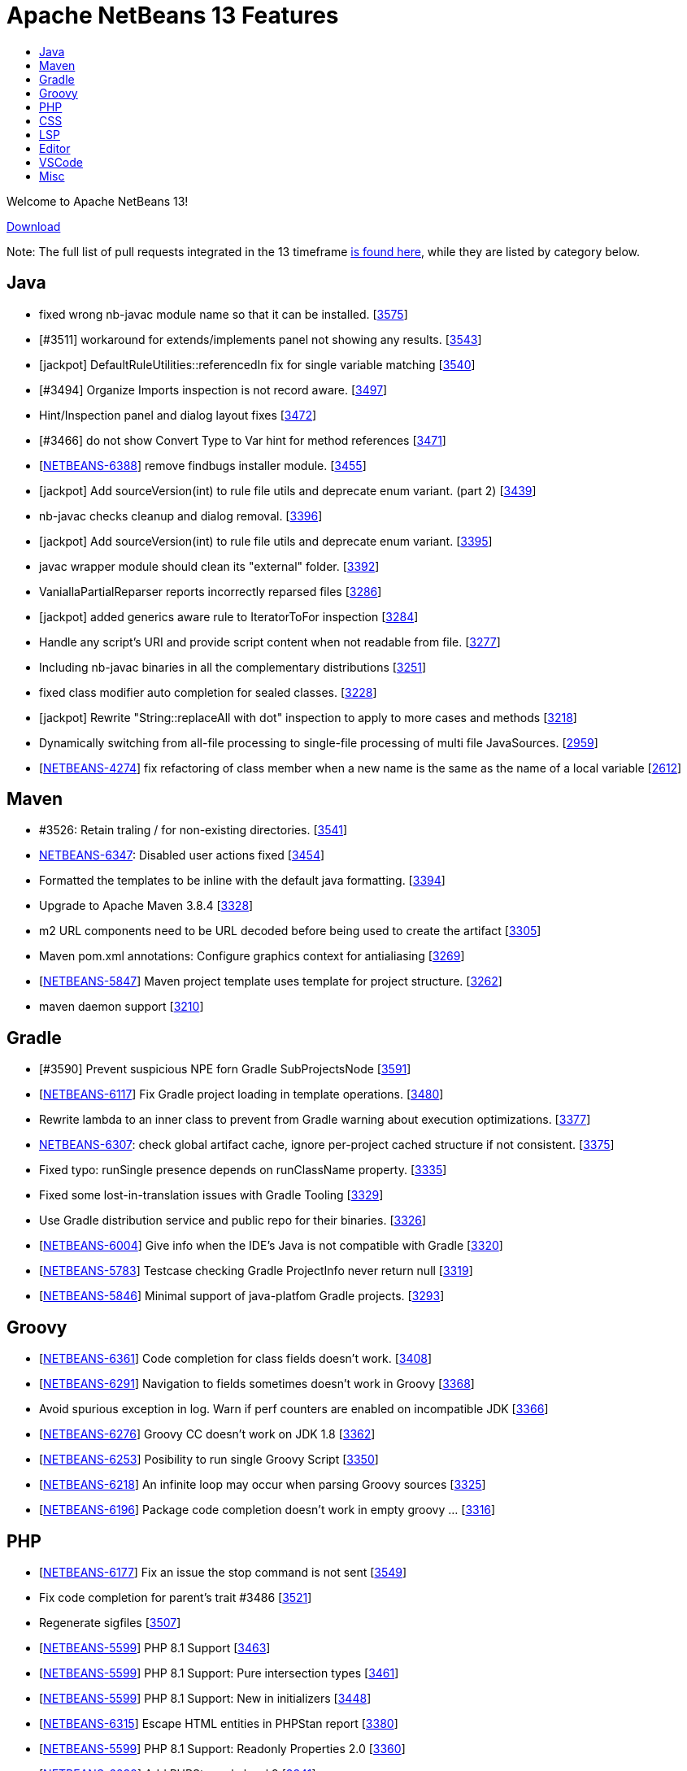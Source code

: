 ////
     Licensed to the Apache Software Foundation (ASF) under one
     or more contributor license agreements.  See the NOTICE file
     distributed with this work for additional information
     regarding copyright ownership.  The ASF licenses this file
     to you under the Apache License, Version 2.0 (the
     "License"); you may not use this file except in compliance
     with the License.  You may obtain a copy of the License at

       http://www.apache.org/licenses/LICENSE-2.0

     Unless required by applicable law or agreed to in writing,
     software distributed under the License is distributed on an
     "AS IS" BASIS, WITHOUT WARRANTIES OR CONDITIONS OF ANY
     KIND, either express or implied.  See the License for the
     specific language governing permissions and limitations
     under the License.
////
= Apache NetBeans 13 Features
:jbake-type: page_noaside
:jbake-tags: 13 features
:jbake-status: published
:keywords: Apache NetBeans 13 IDE features
:icons: font
:description: Apache NetBeans 13 features
:toc: left
:toc-title:
:toclevels: 4
:syntax: true
:source-highlighter: pygments
:experimental:
:linkattrs:

Welcome to Apache NetBeans 13!

link:/download/nb13/nb13.html[Download, role="button success"]

Note: The full list of pull requests integrated in the 13 timeframe link:https://github.com/apache/netbeans/pulls?q=is%3Aclosed+milestone%3ANB13[is found here], while they are listed by category below.

== Java
 - fixed wrong nb-javac module name so that it can be installed. [link:https://github.com/apache/netbeans/issues/3575[3575]]
 - [#3511] workaround for extends/implements panel not showing any results. [link:https://github.com/apache/netbeans/issues/3543[3543]]
 - [jackpot] DefaultRuleUtilities::referencedIn fix for single variable matching [link:https://github.com/apache/netbeans/issues/3540[3540]]
 - [#3494] Organize Imports inspection is not record aware. [link:https://github.com/apache/netbeans/issues/3497[3497]]
 - Hint/Inspection panel and dialog layout fixes [link:https://github.com/apache/netbeans/issues/3472[3472]]
 - [#3466]  do not show Convert Type to Var hint for method references [link:https://github.com/apache/netbeans/issues/3471[3471]]
 - [link:https://issues.apache.org/jira/browse/NETBEANS-6388[NETBEANS-6388]] remove findbugs installer module. [link:https://github.com/apache/netbeans/issues/3455[3455]]
 - [jackpot] Add sourceVersion(int) to rule file utils and deprecate enum variant. (part 2) [link:https://github.com/apache/netbeans/issues/3439[3439]]
 - nb-javac checks cleanup and dialog removal. [link:https://github.com/apache/netbeans/issues/3396[3396]]
 - [jackpot] Add sourceVersion(int) to rule file utils and deprecate enum variant. [link:https://github.com/apache/netbeans/issues/3395[3395]]
 - javac wrapper module should clean its "external" folder. [link:https://github.com/apache/netbeans/issues/3392[3392]]
 - VaniallaPartialReparser reports incorrectly reparsed files [link:https://github.com/apache/netbeans/issues/3286[3286]]
 - [jackpot] added generics aware rule to IteratorToFor inspection [link:https://github.com/apache/netbeans/issues/3284[3284]]
 - Handle any script's URI and provide script content when not readable from file. [link:https://github.com/apache/netbeans/issues/3277[3277]]
 - Including nb-javac binaries in all the complementary distributions [link:https://github.com/apache/netbeans/issues/3251[3251]]
 - fixed class modifier auto completion for sealed classes. [link:https://github.com/apache/netbeans/issues/3228[3228]]
 - [jackpot] Rewrite "String::replaceAll with dot" inspection to apply to more cases and methods [link:https://github.com/apache/netbeans/issues/3218[3218]]
 - Dynamically switching from all-file processing to single-file processing of multi file JavaSources. [link:https://github.com/apache/netbeans/issues/2959[2959]]
 - [link:https://issues.apache.org/jira/browse/NETBEANS-4274[NETBEANS-4274]] fix refactoring of class member when a new name is the same as the name of a local variable [link:https://github.com/apache/netbeans/issues/2612[2612]]

== Maven
 - #3526: Retain traling / for non-existing directories. [link:https://github.com/apache/netbeans/issues/3541[3541]]
 - link:https://issues.apache.org/jira/browse/NETBEANS-6347[NETBEANS-6347]: Disabled user actions fixed [link:https://github.com/apache/netbeans/issues/3454[3454]]
 - Formatted the templates to be inline with the default java formatting. [link:https://github.com/apache/netbeans/issues/3394[3394]]
 - Upgrade to Apache Maven 3.8.4 [link:https://github.com/apache/netbeans/issues/3328[3328]]
 - m2 URL components need to be URL decoded before being used to create the artifact [link:https://github.com/apache/netbeans/issues/3305[3305]]
 - Maven pom.xml annotations: Configure graphics context for antialiasing [link:https://github.com/apache/netbeans/issues/3269[3269]]
 - [link:https://issues.apache.org/jira/browse/NETBEANS-5847[NETBEANS-5847]] Maven project template uses template for project structure. [link:https://github.com/apache/netbeans/issues/3262[3262]]
 - maven daemon support [link:https://github.com/apache/netbeans/issues/3210[3210]]

== Gradle
 - [#3590] Prevent suspicious NPE forn Gradle SubProjectsNode [link:https://github.com/apache/netbeans/issues/3591[3591]]
 - [link:https://issues.apache.org/jira/browse/NETBEANS-6117[NETBEANS-6117]] Fix Gradle project loading in template operations. [link:https://github.com/apache/netbeans/issues/3480[3480]]
 - Rewrite lambda to an inner class to prevent from Gradle warning about execution optimizations. [link:https://github.com/apache/netbeans/issues/3377[3377]]
 - link:https://issues.apache.org/jira/browse/NETBEANS-6307[NETBEANS-6307]: check global artifact cache, ignore per-project cached  structure if not consistent. [link:https://github.com/apache/netbeans/issues/3375[3375]]
 - Fixed typo: runSingle presence depends on runClassName property. [link:https://github.com/apache/netbeans/issues/3335[3335]]
 - Fixed some lost-in-translation issues with Gradle Tooling [link:https://github.com/apache/netbeans/issues/3329[3329]]
 - Use Gradle distribution service and public repo for their binaries. [link:https://github.com/apache/netbeans/issues/3326[3326]]
 - [link:https://issues.apache.org/jira/browse/NETBEANS-6004[NETBEANS-6004]] Give info when the IDE's Java is not compatible with Gradle [link:https://github.com/apache/netbeans/issues/3320[3320]]
 - [link:https://issues.apache.org/jira/browse/NETBEANS-5783[NETBEANS-5783]] Testcase checking Gradle ProjectInfo never return null [link:https://github.com/apache/netbeans/issues/3319[3319]]
 - [link:https://issues.apache.org/jira/browse/NETBEANS-5846[NETBEANS-5846]] Minimal support of java-platfom Gradle projects. [link:https://github.com/apache/netbeans/issues/3293[3293]]

== Groovy
 - [link:https://issues.apache.org/jira/browse/NETBEANS-6361[NETBEANS-6361]] Code completion for class fields doesn't work. [link:https://github.com/apache/netbeans/issues/3408[3408]]
 - [link:https://issues.apache.org/jira/browse/NETBEANS-6291[NETBEANS-6291]] Navigation to fields sometimes doesn't work in Groovy [link:https://github.com/apache/netbeans/issues/3368[3368]]
 - Avoid spurious exception in log. Warn if perf counters are enabled on incompatible JDK [link:https://github.com/apache/netbeans/issues/3366[3366]]
 - [link:https://issues.apache.org/jira/browse/NETBEANS-6276[NETBEANS-6276]] Groovy CC doesn't work on JDK 1.8 [link:https://github.com/apache/netbeans/issues/3362[3362]]
 - [link:https://issues.apache.org/jira/browse/NETBEANS-6253[NETBEANS-6253]] Posibility to run single Groovy Script [link:https://github.com/apache/netbeans/issues/3350[3350]]
 - [link:https://issues.apache.org/jira/browse/NETBEANS-6218[NETBEANS-6218]] An infinite loop may occur when parsing Groovy sources [link:https://github.com/apache/netbeans/issues/3325[3325]]
 - [link:https://issues.apache.org/jira/browse/NETBEANS-6196[NETBEANS-6196]] Package code completion doesn't work in empty groovy … [link:https://github.com/apache/netbeans/issues/3316[3316]]

== PHP
 - [link:https://issues.apache.org/jira/browse/NETBEANS-6177[NETBEANS-6177]] Fix an issue the stop command is not sent [link:https://github.com/apache/netbeans/issues/3549[3549]]
 - Fix code completion for parent's trait #3486 [link:https://github.com/apache/netbeans/issues/3521[3521]]
 - Regenerate sigfiles [link:https://github.com/apache/netbeans/issues/3507[3507]]
 - [link:https://issues.apache.org/jira/browse/NETBEANS-5599[NETBEANS-5599]] PHP 8.1 Support [link:https://github.com/apache/netbeans/issues/3463[3463]]
 - [link:https://issues.apache.org/jira/browse/NETBEANS-5599[NETBEANS-5599]] PHP 8.1 Support: Pure intersection types [link:https://github.com/apache/netbeans/issues/3461[3461]]
 - [link:https://issues.apache.org/jira/browse/NETBEANS-5599[NETBEANS-5599]] PHP 8.1 Support: New in initializers [link:https://github.com/apache/netbeans/issues/3448[3448]]
 - [link:https://issues.apache.org/jira/browse/NETBEANS-6315[NETBEANS-6315]] Escape HTML entities in PHPStan report [link:https://github.com/apache/netbeans/issues/3380[3380]]
 - [link:https://issues.apache.org/jira/browse/NETBEANS-5599[NETBEANS-5599]] PHP 8.1 Support: Readonly Properties 2.0 [link:https://github.com/apache/netbeans/issues/3360[3360]]
 - [link:https://issues.apache.org/jira/browse/NETBEANS-6239[NETBEANS-6239]] Add PHPStan rule level 9 [link:https://github.com/apache/netbeans/issues/3341[3341]]
 - [link:https://issues.apache.org/jira/browse/NETBEANS-5599[NETBEANS-5599]] PHP 8.1 Support: Never type [link:https://github.com/apache/netbeans/issues/3340[3340]]
 - [link:https://issues.apache.org/jira/browse/NETBEANS-5599[NETBEANS-5599]] PHP 8.1 Support: Final class constants part [link:https://github.com/apache/netbeans/issues/3331[3331]]
 - [link:https://issues.apache.org/jira/browse/NETBEANS-2472[NETBEANS-2472]] Mark overriding/overridden constants and properties as annotations [link:https://github.com/apache/netbeans/issues/3327[3327]]
 - [link:https://issues.apache.org/jira/browse/NETBEANS-6217[NETBEANS-6217]] Allow Convert Visibility Suggestion to be disabled [link:https://github.com/apache/netbeans/issues/3324[3324]]
 - [link:https://issues.apache.org/jira/browse/NETBEANS-6193[NETBEANS-6193]] PHP 8.0: Fix syntax errors for attributes of interface constants and methods [link:https://github.com/apache/netbeans/issues/3315[3315]]
 - [link:https://issues.apache.org/jira/browse/NETBEANS-3362[NETBEANS-3362]] Show inherited members on the navigator pane [link:https://github.com/apache/netbeans/issues/3296[3296]]

== CSS
 - [#3593] Fix csl elementhandle [link:https://github.com/apache/netbeans/issues/3597[3597]]
 - CSS Parser Fixes [link:https://github.com/apache/netbeans/issues/3359[3359]]
 - Exclude less (@{}) and scss (#{}) string interpolation from formatting [link:https://github.com/apache/netbeans/issues/3314[3314]]

== LSP
 - Support to redefine icons for LSP client [link:https://github.com/apache/netbeans/issues/3459[3459]]
 - LSP: Change method parameters should refactor access modifier. [link:https://github.com/apache/netbeans/issues/3442[3442]]
 - LSP: Modified to fix errors currently printed to log from ServerTest. [link:https://github.com/apache/netbeans/issues/3438[3438]]
 - Convert source path to URI String. [link:https://github.com/apache/netbeans/issues/3427[3427]]
 - LSP: Do not refactor library classes. [link:https://github.com/apache/netbeans/issues/3426[3426]]
 - LSP: Fixed broken code completion for super constructor call. [link:https://github.com/apache/netbeans/issues/3424[3424]]
 - LSP console IO is made more reliable, output is not lost now. [link:https://github.com/apache/netbeans/issues/3420[3420]]
 - LSP: Do not produce CodeActions for errors with empty description. [link:https://github.com/apache/netbeans/issues/3413[3413]]
 - VSCode: Show Debug Console while running tests. [link:https://github.com/apache/netbeans/issues/3406[3406]]
 - LSP: Never remove imports on save when the code isn't bug free. [link:https://github.com/apache/netbeans/issues/3398[3398]]
 - Disable client-side projects and nodejs support. [link:https://github.com/apache/netbeans/issues/3384[3384]]
 - Various fixes of project / folder actions presence in vscode [link:https://github.com/apache/netbeans/issues/3383[3383]]
 - LSP: Couple of Text Explorer fixes. [link:https://github.com/apache/netbeans/issues/3374[3374]]
 - Maintain data identity for duplicit info requests [link:https://github.com/apache/netbeans/issues/3370[3370]]
 - LSP: Provide completion for SQL queries for repository annotations. [link:https://github.com/apache/netbeans/issues/3367[3367]]
 - LSP: Allow to specify default DB connection [link:https://github.com/apache/netbeans/issues/3365[3365]]
 - Added more actions to LSP Projects View [link:https://github.com/apache/netbeans/issues/3363[3363]]
 - Adding command for New Database Connection [link:https://github.com/apache/netbeans/issues/3358[3358]]
 - LSP: attempt to speed up open type action. [link:https://github.com/apache/netbeans/issues/3354[3354]]
 - Bridged node actions to LSP commands. Enabled DB explorer view for LSP clients. [link:https://github.com/apache/netbeans/issues/3351[3351]]
 - Dispose/disconnect tree view after client stop. [link:https://github.com/apache/netbeans/issues/3348[3348]]
 - Micronaut Data Finder completion check for @Repository annotation fixed. [link:https://github.com/apache/netbeans/issues/3346[3346]]
 - Check for nativeImagePath property. [link:https://github.com/apache/netbeans/issues/3345[3345]]
 - Micronaut data finder methods code completion [link:https://github.com/apache/netbeans/issues/3333[3333]]
 - Enable node-based UIs in LSP [link:https://github.com/apache/netbeans/issues/3323[3323]]
 - LSP: Organize imports action added. [link:https://github.com/apache/netbeans/issues/3317[3317]]
 - Allow VSCode users to choose 'local' - e.g. per workspace userdir [link:https://github.com/apache/netbeans/issues/3308[3308]]
 - Shade whole methods which are not included in the native image. [link:https://github.com/apache/netbeans/issues/3270[3270]]
 - LSP: Enrich Java Outline view by more details. [link:https://github.com/apache/netbeans/issues/3263[3263]]
 - Gson library upgraded to 2.8.9, LSP upgraded to 3.16 [link:https://github.com/apache/netbeans/issues/3200[3200]]
 - [link:https://issues.apache.org/jira/browse/NETBEANS-5565[NETBEANS-5565]] Disable running LSP servers for VCS diffs. [link:https://github.com/apache/netbeans/issues/2876[2876]]
 - First version of semantic highlight support for both the LSP client and Java LSP server. [link:https://github.com/apache/netbeans/issues/2617[2617]]

== Editor
 - [link:https://issues.apache.org/jira/browse/NETBEANS-6312[NETBEANS-6312]] Assure that TokenHierarchy is called with Document's read lock. [link:https://github.com/apache/netbeans/issues/3379[3379]]
 - [link:https://issues.apache.org/jira/browse/NETBEANS-5209[NETBEANS-5209]] Document switcher popup not grouping by project on first use. [link:https://github.com/apache/netbeans/issues/3299[3299]]

== VSCode
 - Be able to resolve project problems in VSCode extension. [link:https://github.com/apache/netbeans/issues/3400[3400]]
 - Delay change events for node after the node's pending queries are resolved [link:https://github.com/apache/netbeans/issues/3382[3382]]
 - Run Configuration UI for the Explorer view [link:https://github.com/apache/netbeans/issues/3378[3378]]
 - Really convert IDs to numbers to use with Map. Re-fetch items that have been marked as changed. [link:https://github.com/apache/netbeans/issues/3376[3376]]
 - Show Databases and Projects views only after NBLS extension activates. [link:https://github.com/apache/netbeans/issues/3371[3371]]
 - Merge the code lens actions with the launch config properties and adapt Gradle to apply env. [link:https://github.com/apache/netbeans/issues/3364[3364]]
 - LSP + VSCode extension: Run/Debug via project actions. [link:https://github.com/apache/netbeans/issues/3353[3353]]
 - Rich HTML UI for (now only for) VSCode Refactorings [link:https://github.com/apache/netbeans/issues/3349[3349]]

== Misc
 - build.xml and run.xml: fixed detection of 64 bit architecture for Java 9+ (on Windows) [link:https://github.com/apache/netbeans/issues/3522[3522]]
 - Exposing simple UI action to open next segment of a heap dump [link:https://github.com/apache/netbeans/issues/3518[3518]]
 - Making build information a bit more up to date [link:https://github.com/apache/netbeans/issues/3512[3512]]
 - [link:https://issues.apache.org/jira/browse/NETBEANS-6384[NETBEANS-6384]] Detect another Java support ext and recommend to Disable one. [link:https://github.com/apache/netbeans/issues/3510[3510]]
 - Micronaut project creation fix [link:https://github.com/apache/netbeans/issues/3506[3506]]
 - New From Template creates an invalid HTML page [link:https://github.com/apache/netbeans/issues/3505[3505]]
 - Update FlatLaf from 2.0 to 2.0.1 [link:https://github.com/apache/netbeans/issues/3504[3504]]
 - Update README with JDK 11 requirement. [link:https://github.com/apache/netbeans/issues/3501[3501]]
 - Cache netbeanrelease.json for offline builds and source releases. [link:https://github.com/apache/netbeans/issues/3500[3500]]
 - Change maven 384 dependencies to codehaus groupID [link:https://github.com/apache/netbeans/issues/3496[3496]]
 - Fixes to LSP client/server related to semantic highlighting. [link:https://github.com/apache/netbeans/issues/3492[3492]]
 - Ensure BufferedInputStream is not initialized with a buffer size of 0 [link:https://github.com/apache/netbeans/issues/3491[3491]]
 - [link:https://issues.apache.org/jira/browse/NETBEANS-6323[NETBEANS-6323]] Fix Gradle popup menu Tasks.. action not working. [link:https://github.com/apache/netbeans/issues/3490[3490]]
 - search/replace dialog: set shift+enter as line break and add multi-line info message. [link:https://github.com/apache/netbeans/issues/3489[3489]]
 - javafx ide.ergonomics config should not try to load the old nb-javac. [link:https://github.com/apache/netbeans/issues/3488[3488]]
 - Update year in NOTICE to 2022 [link:https://github.com/apache/netbeans/issues/3464[3464]]
 - [link:https://issues.apache.org/jira/browse/NETBEANS-6394[NETBEANS-6394]] - Upgrade Metro from 2.4.4 to 2.4.8 [link:https://github.com/apache/netbeans/issues/3462[3462]]
 - Honor MxLibrary.path() if specified [link:https://github.com/apache/netbeans/issues/3453[3453]]
 - Better report of failures, append stderr/out. [link:https://github.com/apache/netbeans/issues/3450[3450]]
 - LSP: Change method parameters should refactor access modifier. (#3442) [link:https://github.com/apache/netbeans/issues/3446[3446]]
 - Update FlatLaf from 1.6.1 to 2.0 [link:https://github.com/apache/netbeans/issues/3445[3445]]
 - Use boolean flag to create apidoc menu [link:https://github.com/apache/netbeans/issues/3443[3443]]
 - Simplified cancelHandle test. [link:https://github.com/apache/netbeans/issues/3441[3441]]
 - Disable database features in vscode [link:https://github.com/apache/netbeans/issues/3437[3437]]
 - Always call mx build before running the java.mx.projects tests [link:https://github.com/apache/netbeans/issues/3435[3435]]
 - [cnd] 2.2 - cnd and cpplite integration fixes [link:https://github.com/apache/netbeans/issues/3433[3433]]
 - Avoid using word failed in non-fatal debug messages [link:https://github.com/apache/netbeans/issues/3425[3425]]
 - [cnd] small-2.1 Merging from master [link:https://github.com/apache/netbeans/issues/3423[3423]]
 - Modified to prevent IllegalStateExceptions from CasualDiff. [link:https://github.com/apache/netbeans/issues/3422[3422]]
 - dlight.nativeexecution test documentation [link:https://github.com/apache/netbeans/issues/3421[3421]]
 - [cnd] small-1.5 More cnd tests [link:https://github.com/apache/netbeans/issues/3419[3419]]
 - [link:https://issues.apache.org/jira/browse/NETBEANS-6285[NETBEANS-6285]] Shield against usage of JDK-11 API. [link:https://github.com/apache/netbeans/issues/3418[3418]]
 - Native image breakpoints work with shared libraries. [link:https://github.com/apache/netbeans/issues/3417[3417]]
 - [cnd] small-1.4 makeproject samples, editor/lexer tests [link:https://github.com/apache/netbeans/issues/3416[3416]]
 - Initial port and adapt of GitHub issue configuration from Airflow. [link:https://github.com/apache/netbeans/issues/3415[3415]]
 - disabled uihandler modules (exception+statistics reporter). [link:https://github.com/apache/netbeans/issues/3410[3410]]
 - [CND] small-1.3 Remaining licences in cnd cluster [link:https://github.com/apache/netbeans/issues/3409[3409]]
 - Fix cluster splitting of RAT errors [link:https://github.com/apache/netbeans/issues/3404[3404]]
 - print simple junit report on travis job failure. [link:https://github.com/apache/netbeans/issues/3403[3403]]
 - [cnd] small-1.2: cnd.editor/cnd.remote/licenses [link:https://github.com/apache/netbeans/issues/3402[3402]]
 - Add binaries.repos property to downloadbinaries call in projectized.xml. [link:https://github.com/apache/netbeans/issues/3401[3401]]
 - [cnd] small-1.1: Moving some cnd modules to contrib [link:https://github.com/apache/netbeans/issues/3399[3399]]
 - Follow LSP specification for null value for startCharacter in FoldingRange [link:https://github.com/apache/netbeans/issues/3397[3397]]
 - Allow searching for multi-line Strings. [link:https://github.com/apache/netbeans/issues/3393[3393]]
 - Updated Subversion support to 1.14.0 [link:https://github.com/apache/netbeans/issues/3391[3391]]
 - [link:https://issues.apache.org/jira/browse/NETBEANS-6337[NETBEANS-6337]] - remove annotation warnings related to deprecating [link:https://github.com/apache/netbeans/issues/3390[3390]]
 - Fix html.angular, js2.editor, js2.nodejs and js2.requirejs tests [link:https://github.com/apache/netbeans/issues/3389[3389]]
 - Clean merge of "Fixing the configure hint sub-fix to work more properly for per-project hint settings." [link:https://github.com/apache/netbeans/issues/3388[3388]]
 - Fix javascript2.editor tests and reenable testing in travis [link:https://github.com/apache/netbeans/issues/3387[3387]]
 - [link:https://issues.apache.org/jira/browse/NETBEANS-6328[NETBEANS-6328]] avoid IllegalArgumentException in FoldManagerImpl [link:https://github.com/apache/netbeans/issues/3385[3385]]
 - Change nb.sass.libsass to TRUE, to fix broken SASS [link:https://github.com/apache/netbeans/issues/3373[3373]]
 - Remove obsolete permgen flags. [link:https://github.com/apache/netbeans/issues/3372[3372]]
 - Single file Groovy Run and Debug in VSCode. [link:https://github.com/apache/netbeans/issues/3369[3369]]
 - Using HTML based UI for Change method parameters refactoring [link:https://github.com/apache/netbeans/issues/3361[3361]]
 - Updating HTML/Java API to 1.7.3 version [link:https://github.com/apache/netbeans/issues/3357[3357]]
 - Use ToolProvider from libs.javacapi, not from bootclasspath [link:https://github.com/apache/netbeans/issues/3355[3355]]
 - Adding support for Oracle Cloud [link:https://github.com/apache/netbeans/issues/3352[3352]]
 - Deactivate broken xmlretriever test (client cert expired and a new one is not yet issued) [link:https://github.com/apache/netbeans/issues/3339[3339]]
 - Remove jruby related YAML parser libs [link:https://github.com/apache/netbeans/issues/3338[3338]]
 - [link:https://issues.apache.org/jira/browse/NETBEANS-6235[NETBEANS-6235]] Build of vscode extension fails [link:https://github.com/apache/netbeans/issues/3336[3336]]
 - Small improvement on GitBranchHash which is able to get at least the hash of a detached HEAD [link:https://github.com/apache/netbeans/issues/3334[3334]]
 - Switch to FlatLaf Light as default look and feel for IDE [link:https://github.com/apache/netbeans/issues/3332[3332]]
 - Handle invalid package.json only containing a single string [link:https://github.com/apache/netbeans/issues/3318[3318]]
 - Consider the reported trustlevel of the KeyStoreProvider when querying KeyStores [link:https://github.com/apache/netbeans/issues/3303[3303]]
 - An attempt to fix unstable test for java.mx.projects [link:https://github.com/apache/netbeans/issues/3301[3301]]
 - Splitting workflows into individual files [link:https://github.com/apache/netbeans/issues/3295[3295]]
 - Build Java cluster on JDK17 [link:https://github.com/apache/netbeans/issues/3278[3278]]
 - link:https://issues.apache.org/jira/browse/NETBEANS-3042[NETBEANS-3042] Fixes Payara Server log formatting issue [link:https://github.com/apache/netbeans/issues/3260[3260]]
 - Don't search for parent folders when there is .mxignore file [link:https://github.com/apache/netbeans/issues/3255[3255]]
 - link:https://issues.apache.org/jira/browse/NETBEANS-3270[NETBEANS-3270] Webapp not correctly recognized as Java EE [link:https://github.com/apache/netbeans/issues/3231[3231]]
 - Fixes creation of a Glassfish deployment descriptor [link:https://github.com/apache/netbeans/issues/3219[3219]]
 - Allow plugins to exclude files from being indexed [link:https://github.com/apache/netbeans/issues/3209[3209]]
 - Update to nb-javac identical to javac from jdk-17+35 [link:https://github.com/apache/netbeans/issues/3206[3206]]
 - Remove JARs fom repository to simplify release review [link:https://github.com/apache/netbeans/issues/3162[3162]]
 - [link:https://issues.apache.org/jira/browse/NETBEANS-5799[NETBEANS-5799]]: Pattern Matching for Switch hints (preview) [link:https://github.com/apache/netbeans/issues/3156[3156]]
 - Fixing the configure hint sub-fix to work more properly for per-project hint settings. [link:https://github.com/apache/netbeans/issues/3147[3147]]
 - [link:https://issues.apache.org/jira/browse/NETBEANS-5901[NETBEANS-5901]] Handling of FileObjects not backed by j.i.File when sorting by full path is requested. [link:https://github.com/apache/netbeans/issues/3134[3134]]
 - [link:https://issues.apache.org/jira/browse/NETBEANS-189[NETBEANS-189]] Updates for Sql autocomplete and [link:https://issues.apache.org/jira/browse/NETBEANS-5831[NETBEANS-5831]] Create a SQL Standard Quoter for Use with Connectionless Cases [link:https://github.com/apache/netbeans/issues/3074[3074]]
 - Replacing manually built javac with Maven one [link:https://github.com/apache/netbeans/issues/2783[2783]]
 - Options panel use GTK default colors [link:https://github.com/apache/netbeans/issues/2744[2744]]
